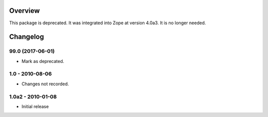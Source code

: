 Overview
========

This package is deprecated. It was integrated into Zope at version 4.0a3.
It is no longer needed.

Changelog
=========

99.0 (2017-06-01)
-----------------

- Mark as deprecated.

1.0 - 2010-08-06
----------------

- Changes not recorded.

1.0a2 - 2010-01-08
------------------

- Initial release



